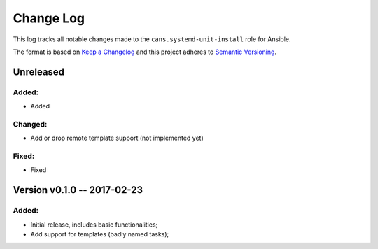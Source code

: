 Change Log
==========

This log tracks all notable changes made to the ``cans.systemd-unit-install`` role
for Ansible.

The format is based on `Keep a Changelog <http://keepachangelog.com/en/1.0.0/>`_
and this project adheres to `Semantic Versioning <http://semver.org/spec/v2.0.0.html>`_.


Unreleased
----------

Added:
~~~~~~

* Added


Changed:
~~~~~~~~

* Add or drop remote template support (not implemented yet)


Fixed:
~~~~~~

* Fixed


Version v0.1.0 -- 2017-02-23
----------------------------

Added:
~~~~~~

* Initial release, includes basic functionalities;
* Add support for templates (badly named tasks);

